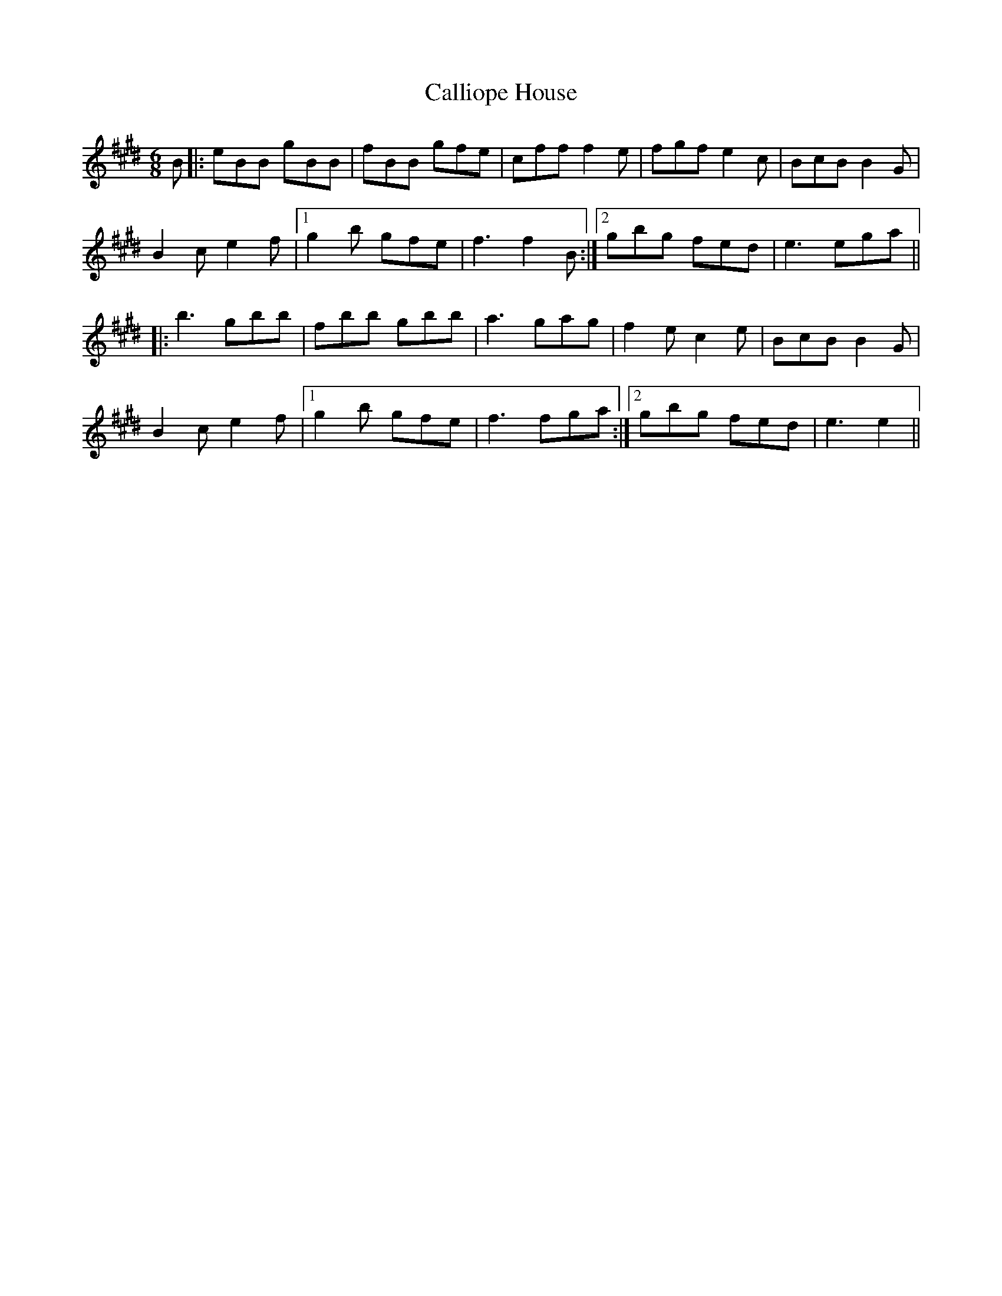 X: 5841
T: Calliope House
R: jig
M: 6/8
K: Emajor
B|:eBB gBB|fBB gfe|cff f2e|fgf e2c|BcB B2G|
B2c e2f|1 g2b gfe|f3 f2B:|2 gbg fed|e3 ega||
|:b3 gbb|fbb gbb|a3 gag|f2e c2e|BcB B2G|
B2c e2f|1 g2b gfe|f3 fga:|2 gbg fed|e3 e2||

